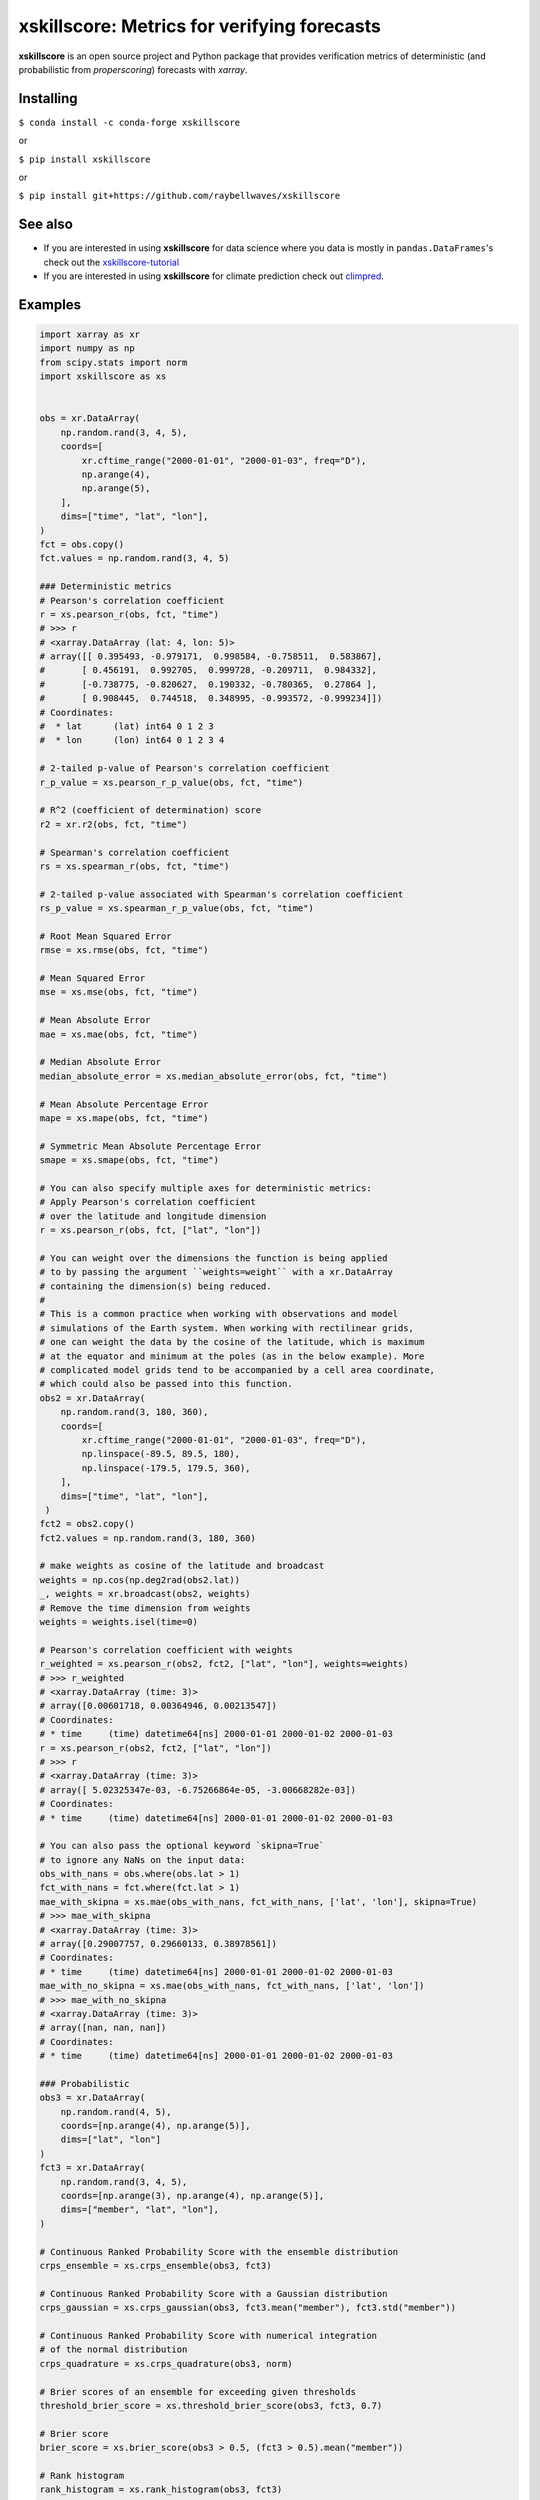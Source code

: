 xskillscore: Metrics for verifying forecasts
============================================

.. image:: https://travis-ci.org/raybellwaves/xskillscore.svg?branch=master
   :target: https://travis-ci.org/raybellwaves/xskillscore
.. image:: https://img.shields.io/pypi/v/xskillscore.svg
   :target: https://pypi.python.org/pypi/xskillscore/
.. image:: https://anaconda.org/conda-forge/xskillscore/badges/version.svg
   :target: https://anaconda.org/conda-forge/xskillscore/
.. image:: https://coveralls.io/repos/github/raybellwaves/xskillscore/badge.svg?branch=master
   :target: https://coveralls.io/github/raybellwaves/xskillscore?branch=master
.. image:: https://img.shields.io/badge/benchmarked%20by-asv-green.svg?style=flat
   :target: https://raybellwaves.github.io/xskillscore/
.. image:: https://img.shields.io/conda/dn/conda-forge/xskillscore.svg
   :target: https://anaconda.org/conda-forge/xskillscore
.. image:: https://mybinder.org/badge_logo.svg
 :target: https://mybinder.org/v2/gh/raybellwaves/xskillscore-tutorial/master?urlpath=lab

**xskillscore** is an open source project and Python package that provides verification
metrics of deterministic (and probabilistic from `properscoring`) forecasts with `xarray`.

Installing
----------

``$ conda install -c conda-forge xskillscore``

or

``$ pip install xskillscore``

or

``$ pip install git+https://github.com/raybellwaves/xskillscore``

See also
--------

- If you are interested in using **xskillscore** for data science where you data is mostly in
  ``pandas.DataFrames``'s check out the `xskillscore-tutorial <https://github.com/raybellwaves/xskillscore-tutorial>`_
- If you are interested in using **xskillscore** for climate prediction check out
  `climpred <https://climpred.readthedocs.io/en/stable/>`_.

Examples
--------

.. code-block:: python

   import xarray as xr
   import numpy as np
   from scipy.stats import norm
   import xskillscore as xs


   obs = xr.DataArray(
       np.random.rand(3, 4, 5),
       coords=[
           xr.cftime_range("2000-01-01", "2000-01-03", freq="D"),
           np.arange(4),
           np.arange(5),
       ],
       dims=["time", "lat", "lon"],
   )
   fct = obs.copy()
   fct.values = np.random.rand(3, 4, 5)

   ### Deterministic metrics
   # Pearson's correlation coefficient
   r = xs.pearson_r(obs, fct, "time")
   # >>> r
   # <xarray.DataArray (lat: 4, lon: 5)>
   # array([[ 0.395493, -0.979171,  0.998584, -0.758511,  0.583867],
   #       [ 0.456191,  0.992705,  0.999728, -0.209711,  0.984332],
   #       [-0.738775, -0.820627,  0.190332, -0.780365,  0.27864 ],
   #       [ 0.908445,  0.744518,  0.348995, -0.993572, -0.999234]])
   # Coordinates:
   #  * lat      (lat) int64 0 1 2 3
   #  * lon      (lon) int64 0 1 2 3 4

   # 2-tailed p-value of Pearson's correlation coefficient
   r_p_value = xs.pearson_r_p_value(obs, fct, "time")

   # R^2 (coefficient of determination) score
   r2 = xr.r2(obs, fct, "time")

   # Spearman's correlation coefficient
   rs = xs.spearman_r(obs, fct, "time")

   # 2-tailed p-value associated with Spearman's correlation coefficient
   rs_p_value = xs.spearman_r_p_value(obs, fct, "time")

   # Root Mean Squared Error
   rmse = xs.rmse(obs, fct, "time")

   # Mean Squared Error
   mse = xs.mse(obs, fct, "time")

   # Mean Absolute Error
   mae = xs.mae(obs, fct, "time")

   # Median Absolute Error
   median_absolute_error = xs.median_absolute_error(obs, fct, "time")

   # Mean Absolute Percentage Error
   mape = xs.mape(obs, fct, "time")

   # Symmetric Mean Absolute Percentage Error
   smape = xs.smape(obs, fct, "time")

   # You can also specify multiple axes for deterministic metrics:
   # Apply Pearson's correlation coefficient
   # over the latitude and longitude dimension
   r = xs.pearson_r(obs, fct, ["lat", "lon"])

   # You can weight over the dimensions the function is being applied
   # to by passing the argument ``weights=weight`` with a xr.DataArray
   # containing the dimension(s) being reduced.
   #
   # This is a common practice when working with observations and model
   # simulations of the Earth system. When working with rectilinear grids,
   # one can weight the data by the cosine of the latitude, which is maximum
   # at the equator and minimum at the poles (as in the below example). More
   # complicated model grids tend to be accompanied by a cell area coordinate,
   # which could also be passed into this function.
   obs2 = xr.DataArray(
       np.random.rand(3, 180, 360),
       coords=[
           xr.cftime_range("2000-01-01", "2000-01-03", freq="D"),
           np.linspace(-89.5, 89.5, 180),
           np.linspace(-179.5, 179.5, 360),
       ],
       dims=["time", "lat", "lon"],
    )
   fct2 = obs2.copy()
   fct2.values = np.random.rand(3, 180, 360)

   # make weights as cosine of the latitude and broadcast
   weights = np.cos(np.deg2rad(obs2.lat))
   _, weights = xr.broadcast(obs2, weights)
   # Remove the time dimension from weights
   weights = weights.isel(time=0)

   # Pearson's correlation coefficient with weights
   r_weighted = xs.pearson_r(obs2, fct2, ["lat", "lon"], weights=weights)
   # >>> r_weighted
   # <xarray.DataArray (time: 3)>
   # array([0.00601718, 0.00364946, 0.00213547])
   # Coordinates:
   # * time     (time) datetime64[ns] 2000-01-01 2000-01-02 2000-01-03
   r = xs.pearson_r(obs2, fct2, ["lat", "lon"])
   # >>> r
   # <xarray.DataArray (time: 3)>
   # array([ 5.02325347e-03, -6.75266864e-05, -3.00668282e-03])
   # Coordinates:
   # * time     (time) datetime64[ns] 2000-01-01 2000-01-02 2000-01-03

   # You can also pass the optional keyword `skipna=True`
   # to ignore any NaNs on the input data:
   obs_with_nans = obs.where(obs.lat > 1)
   fct_with_nans = fct.where(fct.lat > 1)
   mae_with_skipna = xs.mae(obs_with_nans, fct_with_nans, ['lat', 'lon'], skipna=True)
   # >>> mae_with_skipna
   # <xarray.DataArray (time: 3)>
   # array([0.29007757, 0.29660133, 0.38978561])
   # Coordinates:
   # * time     (time) datetime64[ns] 2000-01-01 2000-01-02 2000-01-03
   mae_with_no_skipna = xs.mae(obs_with_nans, fct_with_nans, ['lat', 'lon'])
   # >>> mae_with_no_skipna
   # <xarray.DataArray (time: 3)>
   # array([nan, nan, nan])
   # Coordinates:
   # * time     (time) datetime64[ns] 2000-01-01 2000-01-02 2000-01-03

   ### Probabilistic
   obs3 = xr.DataArray(
       np.random.rand(4, 5),
       coords=[np.arange(4), np.arange(5)],
       dims=["lat", "lon"]
   )
   fct3 = xr.DataArray(
       np.random.rand(3, 4, 5),
       coords=[np.arange(3), np.arange(4), np.arange(5)],
       dims=["member", "lat", "lon"],
   )

   # Continuous Ranked Probability Score with the ensemble distribution
   crps_ensemble = xs.crps_ensemble(obs3, fct3)

   # Continuous Ranked Probability Score with a Gaussian distribution
   crps_gaussian = xs.crps_gaussian(obs3, fct3.mean("member"), fct3.std("member"))

   # Continuous Ranked Probability Score with numerical integration
   # of the normal distribution
   crps_quadrature = xs.crps_quadrature(obs3, norm)

   # Brier scores of an ensemble for exceeding given thresholds
   threshold_brier_score = xs.threshold_brier_score(obs3, fct3, 0.7)

   # Brier score
   brier_score = xs.brier_score(obs3 > 0.5, (fct3 > 0.5).mean("member"))

   # Rank histogram
   rank_histogram = xs.rank_histogram(obs3, fct3)

   # Discrimination
   hist_event, hist_no_event = xs.discrimination(obs3 > 0.5, (fct3 > 0.5).mean("member"))

   ### Contingency-based
   dichotomous_category_edges = np.array([0, 0.5, 1]) # "dichotomous" mean two-category
   dichotomous_contingency = xs.Contingency(obs, fct,
                                            dichotomous_category_edges,
                                            dichotomous_category_edges,
                                            dim=['lat','lon'])

   # Contingency table
   dichotomous_contingency_table = dichotomous_contingency.table

   # Bias score
   bias_score = dichotomous_contingency.bias_score()

   # Hit rate
   hit_rate = dichotomous_contingency.hit_rate()

   # False alarm ratio
   false_alarm_ratio = dichotomous_contingency.false_alarm_ratio()

   # False alarm rate
   false_alarm_rate = dichotomous_contingency.false_alarm_rate()

   # Success ratio
   success_ratio = dichotomous_contingency.success_ratio()

   # Threat score
   threat_score = dichotomous_contingency.threat_score()

   # Equitable threat score
   equit_threat_score = dichotomous_contingency.equit_threat_score()

   # Odds ratio
   odds_ratio = dichotomous_contingency.odds_ratio()

   # Odds ratio skill score
   odds_ratio_skill_score = dichotomous_contingency.odds_ratio_skill_score()

   multi_category_edges = np.array([0, 0.25, 0.75, 1])
   multicategory_contingency = xs.Contingency(obs, fct,
                                              multi_category_edges,
                                              multi_category_edges,
                                              dim=['lat','lon'])

   # Accuracy
   accuracy = multicategory_contingency.accuracy()

   # Heidke score
   heidke_score = multicategory_contingency.heidke_score()

   # Peirce score
   peirce_score = multicategory_contingency.peirce_score()

   # Gerrity score
   gerrity_score = multicategory_contingency.gerrity_score()

   # You can also use xskillscore as a method of your dataset:
   ds = xr.Dataset()
   ds["obs_var"] = obs
   ds["fct_var"] = fct

   # This is the equivalent of r = xs.pearson_r(obs, fct, 'time')
   r = ds.xs.pearson_r("obs_var", "fct_var", "time")

   # If fct is not a part of the dataset, inputting a separate
   # DataArray as an argument works as well:
   ds = ds.drop("fct_var")
   r = ds.xs.pearson_r("obs_var", fct, "time")

What other projects leverage xskillscore?
-----------------------------------------

- `esmlab <https://esmlab.readthedocs.io>`_: Tools for working with earth system multi-model analyses with xarray.
- A `Google Colab notebook <https://colab.research.google.com/drive/1wWHz_SMCHNuos5fxWRUJTcB6wqkTJQCR>`_
  by `Matteo De Felice <https://github.com/matteodefelice>`_.

History
-------

**xskillscore** was orginally developed to parallelize forecast metrics of the multi-model-multi-ensemble
forecasts associated with the `SubX <https://journals.ametsoc.org/doi/pdf/10.1175/BAMS-D-18-0270.1>`_ project.

We are indebted to the **xarray** community for their
`advice <https://groups.google.com/forum/#!searchin/xarray/xskillscore%7Csort:date/xarray/z8ue0G-BLc8/Cau-dY_ACAAJ>`_
in getting this package started.
